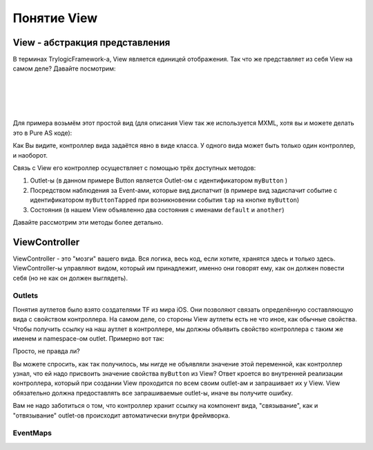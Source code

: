 Понятие View
==========================

View - абстракция представления
--------------------------------------

В терминах TrylogicFramework-а, View является единицей отображения. Так что же представляет из себя View на самом деле? Давайте посмотрим:

.. image:: _static/ViewDescription.png
	:align: center
	
| 
| 
| 
| 
Для примера возьмём этот простой вид (для описания View так же используется MXML, хотя вы и можете делать это в Pure AS коде):

.. code-block:: mxml
	:linenos:

	<?xml version="1.0"?>
	<gui:ContainerBase xmlns:fx="http://ns.adobe.com/mxml/2009"
				   xmlns:gui="http://www.trylogic.ru/gui"
				   xmlns:trylogic="http://www.trylogic.ru/"
				   xmlns:s="library://ns.adobe.com/flex/spark">

		<gui:controllerClass>ru.trylogic.dummy.views.dummyApplicationView.DummyApplicationViewController</gui:controllerClass>

		<gui:eventMaps>
			<trylogic:EventMap source="{myButton}" type="tap" destination="{new Event('myButtonTapped')}" />
		</gui:eventMaps>

		<gui:states>
			<s:State id="defaultState" name="default" />
			<s:State id="anotherState" name="another" />
		</gui:states>

		<gui:Button id="myButton" x="100" y="100" y.another="200" />

	</gui:ContainerBase>
	

Как Вы видите, контроллер вида задаётся явно в виде класса. У одного вида может быть только один контроллер, и наоборот.

Связь с View его контроллер осуществляет с помощью трёх доступных методов:

#. Outlet-ы (в данном примере Button является Outlet-ом с идентификатором ``myButton`` )
#. Посредством наблюдения за Event-ами, которые вид диспатчит (в примере вид задиспачит событие с идентификатором ``myButtonTapped`` при возникновении события ``tap`` на кнопке ``myButton``)
#. Состояния (в нашем View объявленно два состояния с именами ``default`` и ``another``)

Давайте рассмотрим эти методы более детально.

ViewController
--------------------------------------

ViewController - это "мозги" вашего вида. Вся логика, весь код, если хотите, хранятся здесь и только здесь. ViewController-ы управляют видом, который им принадлежит, именно они говорят ему, как он должен повести себя (но не как он должен выглядеть).



Outlets
~~~~~~~~~~~~~~~~~~~~~~

Понятия аутлетов было взято создателями TF из мира iOS. Они позволяют связать определённую составляющую вида с свойством контроллера. На самом деле, со стороны View аутлеты есть не что иное, как обычные свойства. Чтобы получить ссылку на наш аутлет в контроллере, мы должны объявить свойство контроллера с таким же именем и namespace-ом outlet. Примерно вот так:
 
.. code-block:: as3
	:linenos:

	public class DummyApplicationViewController extends ViewController
	{
		outlet var myButton : Button;

		public function DummyApplicationViewController()
		{
		}

		override lifecycle function viewBeforeAddedToStage() : void
		{
			myButton.text = "Click me!";
		}
	}


Просто, не правда ли?
	
Вы можете спросить, как так получилось, мы нигде не объявляли значение этой переменной, как контроллер узнал, что ей надо присвоить значение свойства ``myButton`` из View? Ответ кроется во внутренней реализации контроллера, который при создании View проходится по всем своим outlet-ам и запрашивает их у View. View обязательно должна предоставлять все запрашиваемые outlet-ы, иначе вы получите ошибку.

Вам не надо заботиться о том, что контроллер хранит ссылку на компонент вида, "связывание", как и "отвязывание" outlet-ов происходит автоматически внутри фреймворка.


EventMaps
~~~~~~~~~~~~~~~~~~~~~~